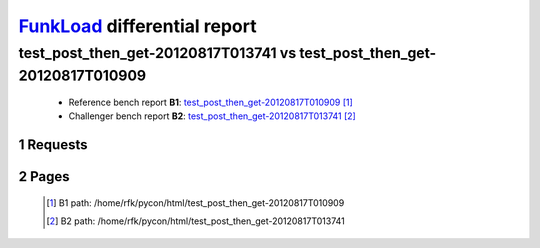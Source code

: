 =============================
FunkLoad_ differential report
=============================


.. sectnum::    :depth: 2


test_post_then_get-20120817T013741 vs test_post_then_get-20120817T010909
========================================================================

 * Reference bench report **B1**: `test_post_then_get-20120817T010909 <../test_post_then_get-20120817T010909/index.html>`_ [#]_
 * Challenger bench report **B2**: `test_post_then_get-20120817T013741 <../test_post_then_get-20120817T013741/index.html>`_ [#]_


Requests
--------

 .. image:: rps_diff.png
 .. image:: request.png

Pages
-----

 .. image:: spps_diff.png
 .. [#] B1 path: /home/rfk/pycon/html/test\_post\_then\_get-20120817T010909
 .. [#] B2 path: /home/rfk/pycon/html/test\_post\_then\_get-20120817T013741
 .. _FunkLoad: http://funkload.nuxeo.org/
